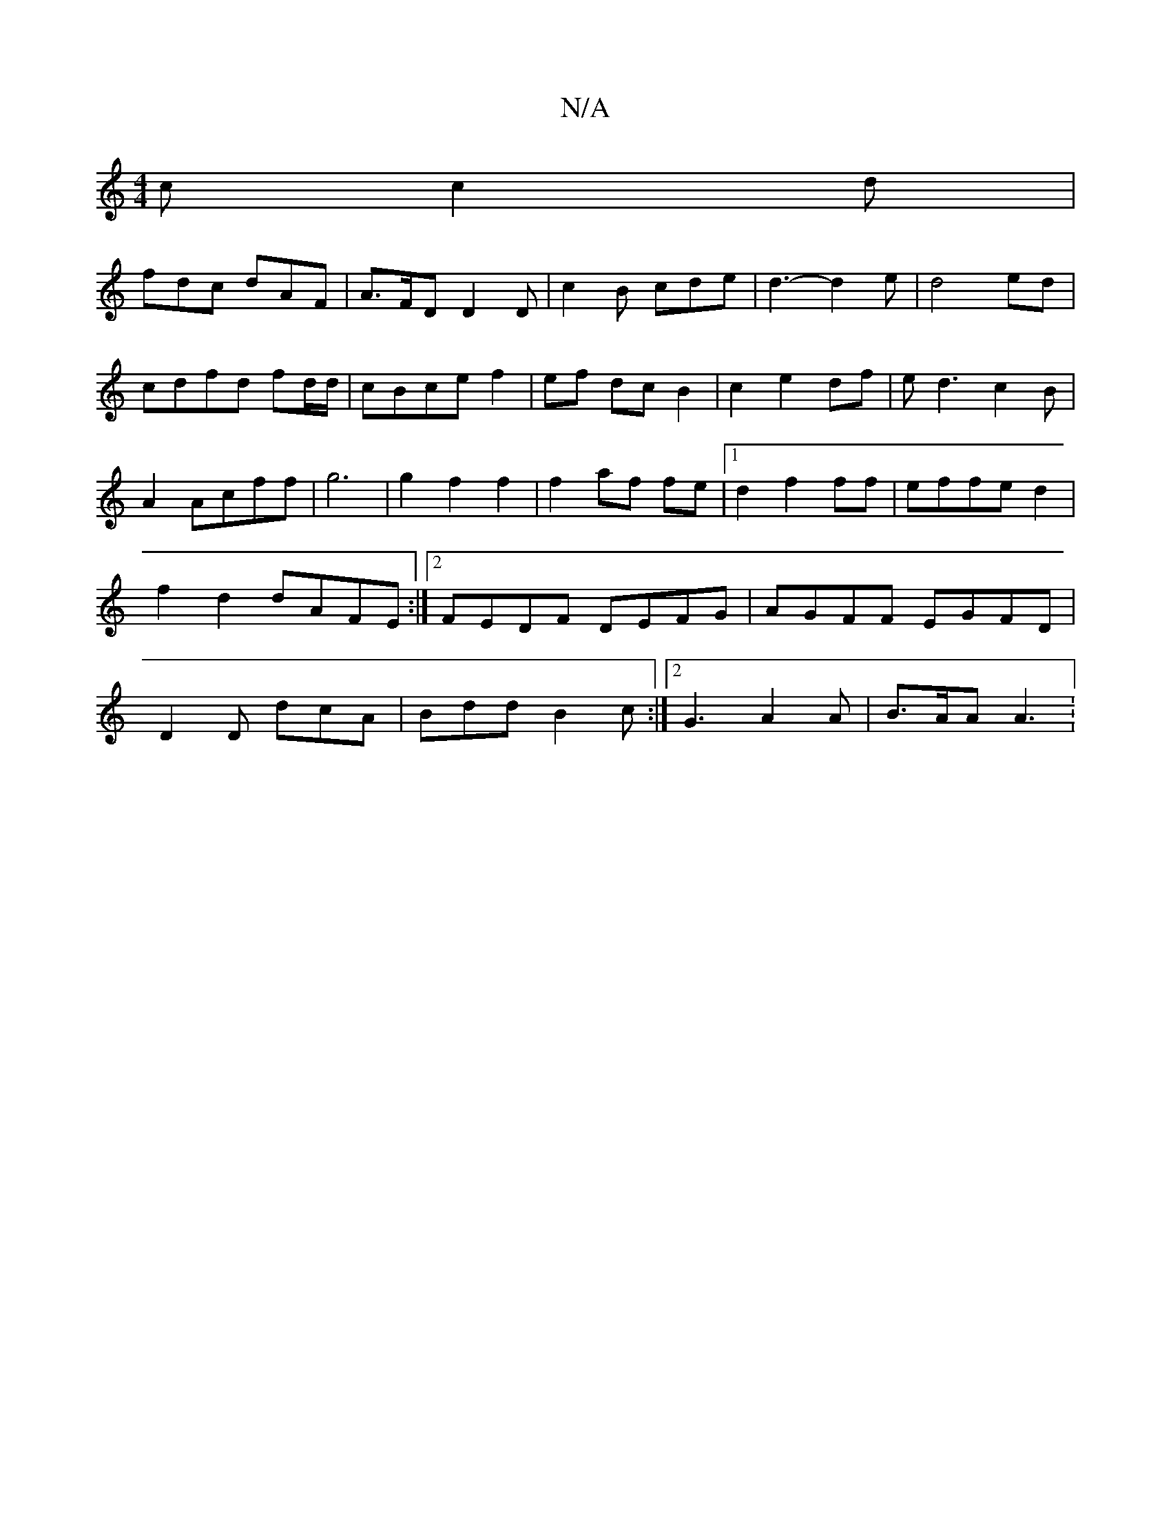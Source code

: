 X:1
T:N/A
M:4/4
R:N/A
K:Cmajor
c c2d|
fdc dAF|A>FD D2D|c2B cde|d3-d2e| d4 ed | cdfd fd/d/|cBce f2|ef- dc B2|c2e2df|ed3c2B|A2Acff|g6|g2f2f2|f2af fe|1 d2f2ff|effe d2|f2d2 dAFE:|2 FEDF DEFG|AGFF EGFD|D2D dcA|Bdd B2c:|2 G3 A2A|B>AA A3: